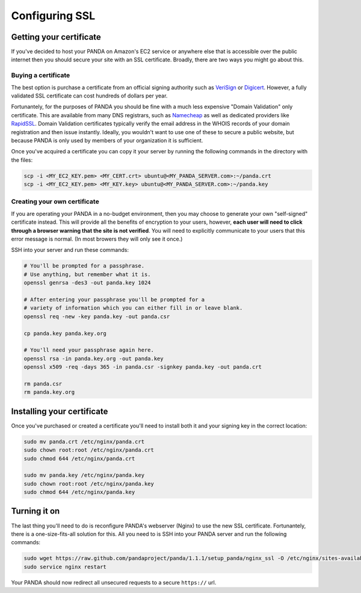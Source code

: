 ===============
Configuring SSL
===============

Getting your certificate
========================

If you've decided to host your PANDA on Amazon's EC2 service or anywhere else that is accessible over the public internet then you should secure your site with an SSL certificate. Broadly, there are two ways you might go about this.

Buying a certificate
--------------------

The best option is purchase a certificate from an official signing authority such as `VeriSign <http://www.verisign.com/ssl/buy-ssl-certificates/index.html>`_ or `Digicert <http://www.digicert.com/>`_. However, a fully validated SSL certificate can cost hundreds of dollars per year.

Fortunantely, for the purposes of PANDA you should be fine with a much less expensive "Domain Validation" only certificate. This are available from many DNS registrars, such as `Namecheap <http://www.namecheap.com/ssl-certificates/comodo.aspx>`_ as well as dedicated providers like `RapidSSL <http://www.rapidssl.com/>`_. Domain Validation certificates typically verify the email address in the WHOIS records of your domain registration and then issue instantly. Ideally, you wouldn't want to use one of these to secure a public website, but because PANDA is only used by members of your organization it is sufficient.

Once you've acquired a certificate you can copy it your server by running the following commands in the directory with the files:

.. code-block:: bash

    scp -i <MY_EC2_KEY.pem> <MY_CERT.crt> ubuntu@<MY_PANDA_SERVER.com>:~/panda.crt
    scp -i <MY_EC2_KEY.pem> <MY_KEY.key> ubuntu@<MY_PANDA_SERVER.com>:~/panda.key

Creating your own certificate
-----------------------------

If you are operating your PANDA in a no-budget environment, then you may choose to generate your own "self-signed" certificate instead. This will provide all the benefits of encryption to your users, however, **each user will need to click through a browser warning that the site is not verified**. You will need to explicitly communicate to your users that this error message is normal. (In most browers they will only see it once.)

SSH into your server and run these commands:

.. code-block:: bash

    # You'll be prompted for a passphrase.
    # Use anything, but remember what it is.
    openssl genrsa -des3 -out panda.key 1024

    # After entering your passphrase you'll be prompted for a
    # variety of information which you can either fill in or leave blank.
    openssl req -new -key panda.key -out panda.csr

    cp panda.key panda.key.org

    # You'll need your passphrase again here.
    openssl rsa -in panda.key.org -out panda.key
    openssl x509 -req -days 365 -in panda.csr -signkey panda.key -out panda.crt

    rm panda.csr
    rm panda.key.org

Installing your certificate
===========================

Once you've purchased or created a certificate you'll need to install both it and your signing key in the correct location:

.. code-block:: bash

    sudo mv panda.crt /etc/nginx/panda.crt
    sudo chown root:root /etc/nginx/panda.crt
    sudo chmod 644 /etc/nginx/panda.crt

    sudo mv panda.key /etc/nginx/panda.key
    sudo chown root:root /etc/nginx/panda.key
    sudo chmod 644 /etc/nginx/panda.key

Turning it on
=============

The last thing you'll need to do is reconfigure PANDA's webserver (Nginx) to use the new SSL certificate. Fortunantely, there is a one-size-fits-all solution for this. All you need to is SSH into your PANDA server and run the following commands:

.. code-block:: bash

    sudo wget https://raw.github.com/pandaproject/panda/1.1.1/setup_panda/nginx_ssl -O /etc/nginx/sites-available/panda
    sudo service nginx restart

Your PANDA should now redirect all unsecured requests to a secure ``https://`` url.
    

